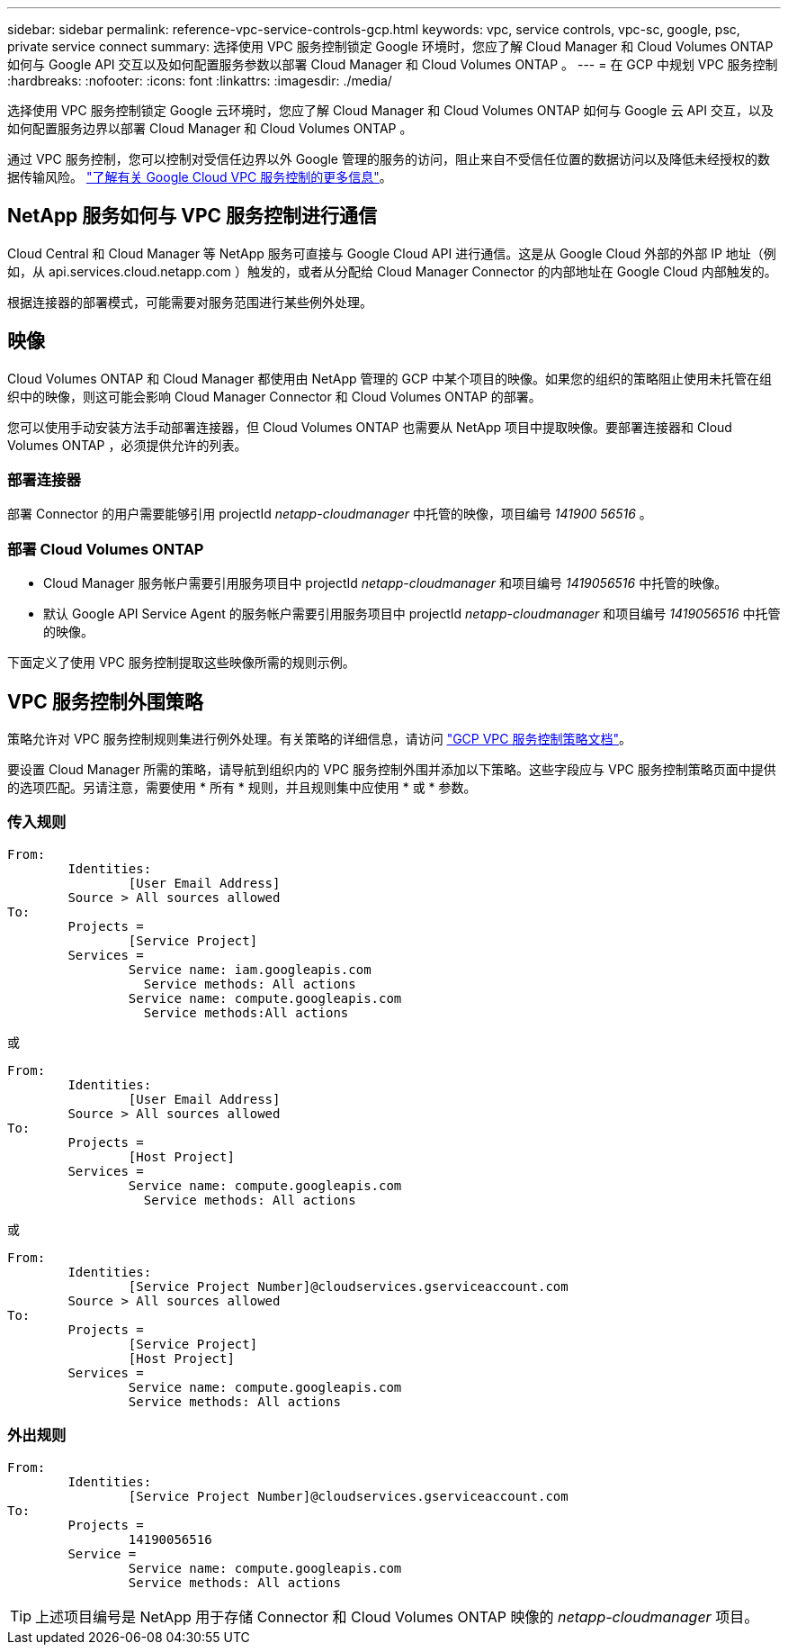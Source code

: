 ---
sidebar: sidebar 
permalink: reference-vpc-service-controls-gcp.html 
keywords: vpc, service controls, vpc-sc, google, psc, private service connect 
summary: 选择使用 VPC 服务控制锁定 Google 环境时，您应了解 Cloud Manager 和 Cloud Volumes ONTAP 如何与 Google API 交互以及如何配置服务参数以部署 Cloud Manager 和 Cloud Volumes ONTAP 。 
---
= 在 GCP 中规划 VPC 服务控制
:hardbreaks:
:nofooter: 
:icons: font
:linkattrs: 
:imagesdir: ./media/


[role="lead"]
选择使用 VPC 服务控制锁定 Google 云环境时，您应了解 Cloud Manager 和 Cloud Volumes ONTAP 如何与 Google 云 API 交互，以及如何配置服务边界以部署 Cloud Manager 和 Cloud Volumes ONTAP 。

通过 VPC 服务控制，您可以控制对受信任边界以外 Google 管理的服务的访问，阻止来自不受信任位置的数据访问以及降低未经授权的数据传输风险。 https://cloud.google.com/vpc-service-controls/docs["了解有关 Google Cloud VPC 服务控制的更多信息"^]。



== NetApp 服务如何与 VPC 服务控制进行通信

Cloud Central 和 Cloud Manager 等 NetApp 服务可直接与 Google Cloud API 进行通信。这是从 Google Cloud 外部的外部 IP 地址（例如，从 api.services.cloud.netapp.com ）触发的，或者从分配给 Cloud Manager Connector 的内部地址在 Google Cloud 内部触发的。

根据连接器的部署模式，可能需要对服务范围进行某些例外处理。



== 映像

Cloud Volumes ONTAP 和 Cloud Manager 都使用由 NetApp 管理的 GCP 中某个项目的映像。如果您的组织的策略阻止使用未托管在组织中的映像，则这可能会影响 Cloud Manager Connector 和 Cloud Volumes ONTAP 的部署。

您可以使用手动安装方法手动部署连接器，但 Cloud Volumes ONTAP 也需要从 NetApp 项目中提取映像。要部署连接器和 Cloud Volumes ONTAP ，必须提供允许的列表。



=== 部署连接器

部署 Connector 的用户需要能够引用 projectId _netapp-cloudmanager_ 中托管的映像，项目编号 _141900 56516_ 。



=== 部署 Cloud Volumes ONTAP

* Cloud Manager 服务帐户需要引用服务项目中 projectId _netapp-cloudmanager_ 和项目编号 _1419056516_ 中托管的映像。
* 默认 Google API Service Agent 的服务帐户需要引用服务项目中 projectId _netapp-cloudmanager_ 和项目编号 _1419056516_ 中托管的映像。


下面定义了使用 VPC 服务控制提取这些映像所需的规则示例。



== VPC 服务控制外围策略

策略允许对 VPC 服务控制规则集进行例外处理。有关策略的详细信息，请访问 https://cloud.google.com/vpc-service-controls/docs/ingress-egress-rules#policy-model["GCP VPC 服务控制策略文档"^]。

要设置 Cloud Manager 所需的策略，请导航到组织内的 VPC 服务控制外围并添加以下策略。这些字段应与 VPC 服务控制策略页面中提供的选项匹配。另请注意，需要使用 * 所有 * 规则，并且规则集中应使用 * 或 * 参数。



=== 传入规则

....
From:
	Identities:
		[User Email Address]
	Source > All sources allowed
To:
	Projects =
		[Service Project]
	Services =
		Service name: iam.googleapis.com
		  Service methods: All actions
		Service name: compute.googleapis.com
		  Service methods:All actions
....
或

....
From:
	Identities:
		[User Email Address]
	Source > All sources allowed
To:
	Projects =
		[Host Project]
	Services =
		Service name: compute.googleapis.com
		  Service methods: All actions
....
或

....
From:
	Identities:
		[Service Project Number]@cloudservices.gserviceaccount.com
	Source > All sources allowed
To:
	Projects =
		[Service Project]
		[Host Project]
	Services =
		Service name: compute.googleapis.com
		Service methods: All actions
....


=== 外出规则

....
From:
	Identities:
		[Service Project Number]@cloudservices.gserviceaccount.com
To:
	Projects =
		14190056516
	Service =
		Service name: compute.googleapis.com
		Service methods: All actions
....

TIP: 上述项目编号是 NetApp 用于存储 Connector 和 Cloud Volumes ONTAP 映像的 _netapp-cloudmanager_ 项目。
